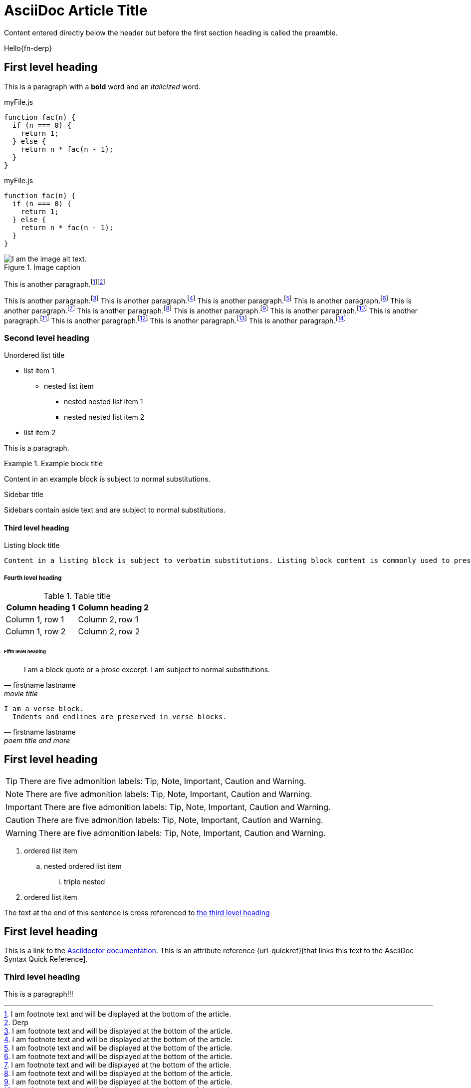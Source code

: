 = AsciiDoc Article Title

Content entered directly below the header but before the first section heading is called the preamble.

Hello{fn-derp}

== First level heading

This is a paragraph with a *bold* word and an _italicized_ word.

.myFile.js
[source,javascript]
----
function fac(n) {
  if (n === 0) {
    return 1;
  } else {
    return n * fac(n - 1);
  }
}
----

.myFile.js
[source%linenums,javascript]
----
function fac(n) {
  if (n === 0) {
    return 1;
  } else {
    return n * fac(n - 1);
  }
}
----

.Image caption
image::image-file-name.png[I am the image alt text.]

This is another paragraph.footnote:[I am footnote text and will be displayed at the bottom of the article.]footnote:[Derp]

This is another paragraph.footnote:[I am footnote text and will be displayed at the bottom of the article.]
This is another paragraph.footnote:[I am footnote text and will be displayed at the bottom of the article.]
This is another paragraph.footnote:[I am footnote text and will be displayed at the bottom of the article.]
This is another paragraph.footnote:[I am footnote text and will be displayed at the bottom of the article.]
This is another paragraph.footnote:[I am footnote text and will be displayed at the bottom of the article.]
This is another paragraph.footnote:[I am footnote text and will be displayed at the bottom of the article.]
This is another paragraph.footnote:[I am footnote text and will be displayed at the bottom of the article.]
This is another paragraph.footnote:[I am footnote text and will be displayed at the bottom of the article.]
This is another paragraph.footnote:[I am footnote text and will be displayed at the bottom of the article.]
This is another paragraph.footnote:[I am footnote text and will be displayed at the bottom of the article.]
This is another paragraph.footnote:[I am footnote text and will be displayed at the bottom of the article.]
This is another paragraph.footnote:[I am footnote text and will be displayed at the bottom of the article.]

=== Second level heading

.Unordered list title
* list item 1
** nested list item
*** nested nested list item 1
*** nested nested list item 2
* list item 2

This is a paragraph.

.Example block title
====
Content in an example block is subject to normal substitutions.
====

.Sidebar title
****
Sidebars contain aside text and are subject to normal substitutions.
****

==== Third level heading

[#id-for-listing-block]
.Listing block title
----
Content in a listing block is subject to verbatim substitutions. Listing block content is commonly used to preserve code input.
----

===== Fourth level heading

.Table title
|===
|Column heading 1 |Column heading 2

|Column 1, row 1
|Column 2, row 1

|Column 1, row 2
|Column 2, row 2
|===

====== Fifth level heading

[quote,firstname lastname,movie title]
____
I am a block quote or a prose excerpt.
I am subject to normal substitutions.
____

[verse,firstname lastname,poem title and more]
____
I am a verse block.
  Indents and endlines are preserved in verse blocks.
____

== First level heading

TIP: There are five admonition labels: Tip, Note, Important, Caution and Warning.

NOTE: There are five admonition labels: Tip, Note, Important, Caution and Warning.

IMPORTANT: There are five admonition labels: Tip, Note, Important, Caution and Warning.

CAUTION: There are five admonition labels: Tip, Note, Important, Caution and Warning.

WARNING: There are five admonition labels: Tip, Note, Important, Caution and Warning.

// I am a comment and won't be rendered.

. ordered list item
.. nested ordered list item
... triple nested
. ordered list item

The text at the end of this sentence is cross referenced to <<_third_level_heading,the third level heading>>

== First level heading

This is a link to the https://docs.asciidoctor.org/home/[Asciidoctor documentation].
This is an attribute reference {url-quickref}[that links this text to the AsciiDoc Syntax Quick Reference].

=== Third level heading

This is a paragraph!!!